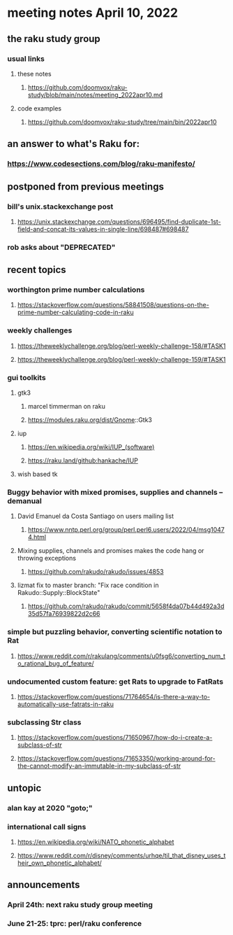 * meeting notes April 10, 2022
** the raku study group
*** usual links
**** these notes
***** https://github.com/doomvox/raku-study/blob/main/notes/meeting_2022apr10.md
**** code examples
***** https://github.com/doomvox/raku-study/tree/main/bin/2022apr10

** an answer to what's Raku for:
*** https://www.codesections.com/blog/raku-manifesto/
 
** postponed from previous meetings
*** bill's unix.stackexchange post
**** https://unix.stackexchange.com/questions/696495/find-duplicate-1st-field-and-concat-its-values-in-single-line/698487#698487 
*** rob asks about "DEPRECATED"

** recent topics
*** worthington prime number calculations
**** https://stackoverflow.com/questions/58841508/questions-on-the-prime-number-calculating-code-in-raku 
*** weekly challenges
**** https://theweeklychallenge.org/blog/perl-weekly-challenge-158/#TASK1
**** https://theweeklychallenge.org/blog/perl-weekly-challenge-159/#TASK1 

*** gui toolkits
**** gtk3
***** marcel timmerman on raku
***** https://modules.raku.org/dist/Gnome::Gtk3
**** iup
***** https://en.wikipedia.org/wiki/IUP_(software)
***** https://raku.land/github:hankache/IUP

**** wish based tk 

*** Buggy behavior with mixed promises, supplies and channels -- demanual 
**** David Emanuel da Costa Santiago on users mailing list
***** https://www.nntp.perl.org/group/perl.perl6.users/2022/04/msg10474.html
**** Mixing supplies, channels and promises makes the code hang or throwing exceptions
***** https://github.com/rakudo/rakudo/issues/4853
**** lizmat fix to master branch: "Fix race condition in Rakudo::Supply::BlockState" 
***** https://github.com/rakudo/rakudo/commit/5658f4da07b44d492a3d35d57fa76939822d2c66
*** simple but puzzling behavior, converting scientific notation to Rat 
**** https://www.reddit.com/r/rakulang/comments/u0fsg6/converting_num_to_rational_bug_of_feature/
*** undocumented custom feature: get Rats to upgrade to FatRats
**** https://stackoverflow.com/questions/71764654/is-there-a-way-to-automatically-use-fatrats-in-raku
*** subclassing Str class
**** https://stackoverflow.com/questions/71650967/how-do-i-create-a-subclass-of-str
**** https://stackoverflow.com/questions/71653350/working-around-for-the-cannot-modify-an-immutable-in-my-subclass-of-str

** untopic
*** alan kay at 2020 "goto;"
*** international call signs
**** https://en.wikipedia.org/wiki/NATO_phonetic_alphabet
**** https://www.reddit.com/r/disney/comments/urhqe/til_that_disney_uses_their_own_phonetic_alphabet/


** announcements 
*** April 24th: next raku study group meeting 
*** June 21-25: tprc: perl/raku conference 
